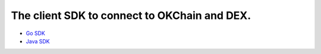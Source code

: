 The client SDK to connect to OKChain and DEX.
---------------------------------------------

-  `Go SDK <sdk/go-sdk.html>`_
-  `Java SDK <sdk/java-sdk.html>`_

